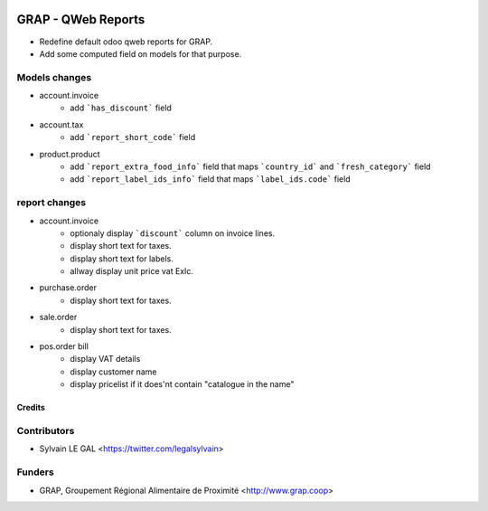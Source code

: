 .. image:: https://img.shields.io/badge/licence-AGPL--3-blue.svg
   :target: https://www.gnu.org/licenses/agpl
   :alt: License: AGPL-3

===================
GRAP - QWeb Reports
===================

* Redefine default odoo qweb reports for GRAP.
* Add some computed field on models for that purpose.

Models changes
--------------

* account.invoice
    * add ```has_discount``` field

* account.tax
    * add ```report_short_code``` field

* product.product
    * add ```report_extra_food_info``` field that maps ```country_id``` and
      ```fresh_category``` field
    * add ```report_label_ids_info``` field that maps ```label_ids.code```
      field

report changes
--------------

* account.invoice
    * optionaly display ```discount``` column on invoice lines.
    * display short text for taxes.
    * display short text for labels.
    * allway display unit price vat Exlc.

* purchase.order
    * display short text for taxes.

* sale.order
    * display short text for taxes.

* pos.order bill
    * display VAT details
    * display customer name
    * display pricelist if it does'nt contain "catalogue in the name"

Credits
=======

Contributors
------------

* Sylvain LE GAL <https://twitter.com/legalsylvain>

Funders
-------

* GRAP, Groupement Régional Alimentaire de Proximité <http://www.grap.coop>

